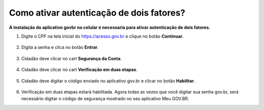 ﻿Como ativar autenticação de dois fatores?
=========================================================================

**A instalação do aplicativo govbr no celular é necessaria para ativar autenticação de dois fatores.**

1. Digite o CPF na tela inicial do https://acesso.gov.br e clique no botão **Continuar**.

.. figure:: _images/telainicialcombotaoavancargovbr_govbr2versao.jpg
   :align: center
   :alt: 

2. Digita a senha e clica no botão **Entrar**.

.. figure:: _images/tela_login_botao_entrar_destacado_novogovbr.jpg
    :align: center
    :alt:

3. Cidadão deve clicar no cart **Segurança da Conta**.  

.. figure:: _images/cardseguraca2fator.jpg
    :align: center
    :alt:

4. Cidadão deve clicar no cart **Verificação em duas etapas**.  

.. figure:: _images/cardverificacao2etapas.jpg
    :align: center
    :alt:


5. Cidadão deve digitar o código enviado no aplicativo gov.br e clicar no botão **Habilitar**.  

.. figure:: _images/botaohabilitar2fatorautenticacao.jpg
    :align: center
    :alt: 	

6. Verificação em duas etapas estará habilitada. Agora todas as vezes que você digitar sua senha gov.br, será necessário digitar o código de segurança mostrado no seu aplicativo Meu GOV.BR.


.. _`passos para configurar o segundo fator na conta gov.br`: https://www.base64decode.org/ 
.. |site externo| image:: _images/site-ext.gif
